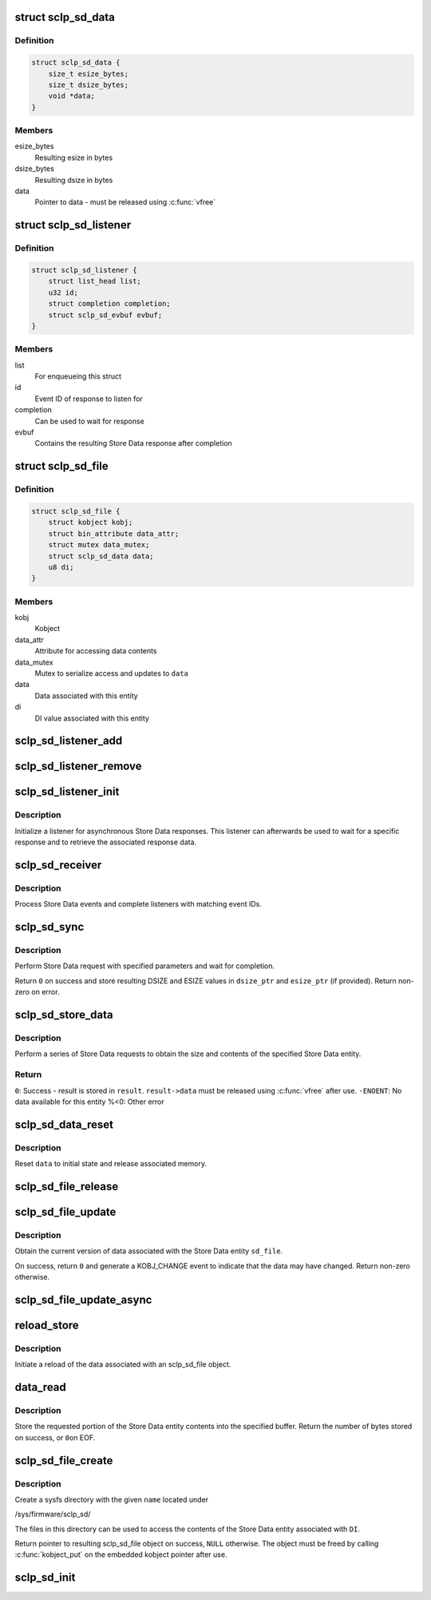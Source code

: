.. -*- coding: utf-8; mode: rst -*-
.. src-file: drivers/s390/char/sclp_sd.c

.. _`sclp_sd_data`:

struct sclp_sd_data
===================

.. c:type:: struct sclp_sd_data

    Result of a Store Data request

.. _`sclp_sd_data.definition`:

Definition
----------

.. code-block:: c

    struct sclp_sd_data {
        size_t esize_bytes;
        size_t dsize_bytes;
        void *data;
    }

.. _`sclp_sd_data.members`:

Members
-------

esize_bytes
    Resulting esize in bytes

dsize_bytes
    Resulting dsize in bytes

data
    Pointer to data - must be released using \ :c:func:`vfree`\ 

.. _`sclp_sd_listener`:

struct sclp_sd_listener
=======================

.. c:type:: struct sclp_sd_listener

    Listener for asynchronous Store Data response

.. _`sclp_sd_listener.definition`:

Definition
----------

.. code-block:: c

    struct sclp_sd_listener {
        struct list_head list;
        u32 id;
        struct completion completion;
        struct sclp_sd_evbuf evbuf;
    }

.. _`sclp_sd_listener.members`:

Members
-------

list
    For enqueueing this struct

id
    Event ID of response to listen for

completion
    Can be used to wait for response

evbuf
    Contains the resulting Store Data response after completion

.. _`sclp_sd_file`:

struct sclp_sd_file
===================

.. c:type:: struct sclp_sd_file

    Sysfs representation of a Store Data entity

.. _`sclp_sd_file.definition`:

Definition
----------

.. code-block:: c

    struct sclp_sd_file {
        struct kobject kobj;
        struct bin_attribute data_attr;
        struct mutex data_mutex;
        struct sclp_sd_data data;
        u8 di;
    }

.. _`sclp_sd_file.members`:

Members
-------

kobj
    Kobject

data_attr
    Attribute for accessing data contents

data_mutex
    Mutex to serialize access and updates to \ ``data``\ 

data
    Data associated with this entity

di
    DI value associated with this entity

.. _`sclp_sd_listener_add`:

sclp_sd_listener_add
====================

.. c:function:: void sclp_sd_listener_add(struct sclp_sd_listener *listener)

    Add listener for Store Data responses

    :param listener:
        Listener to add
    :type listener: struct sclp_sd_listener \*

.. _`sclp_sd_listener_remove`:

sclp_sd_listener_remove
=======================

.. c:function:: void sclp_sd_listener_remove(struct sclp_sd_listener *listener)

    Remove listener for Store Data responses

    :param listener:
        Listener to remove
    :type listener: struct sclp_sd_listener \*

.. _`sclp_sd_listener_init`:

sclp_sd_listener_init
=====================

.. c:function:: void sclp_sd_listener_init(struct sclp_sd_listener *listener, u32 id)

    Initialize a Store Data response listener

    :param listener:
        *undescribed*
    :type listener: struct sclp_sd_listener \*

    :param id:
        Event ID to listen for
    :type id: u32

.. _`sclp_sd_listener_init.description`:

Description
-----------

Initialize a listener for asynchronous Store Data responses. This listener
can afterwards be used to wait for a specific response and to retrieve
the associated response data.

.. _`sclp_sd_receiver`:

sclp_sd_receiver
================

.. c:function:: void sclp_sd_receiver(struct evbuf_header *evbuf_hdr)

    Receiver for Store Data events

    :param evbuf_hdr:
        Header of received events
    :type evbuf_hdr: struct evbuf_header \*

.. _`sclp_sd_receiver.description`:

Description
-----------

Process Store Data events and complete listeners with matching event IDs.

.. _`sclp_sd_sync`:

sclp_sd_sync
============

.. c:function:: int sclp_sd_sync(unsigned long page, u8 eq, u8 di, u64 sat, u64 sa, u32 *dsize_ptr, u32 *esize_ptr)

    Perform Store Data request synchronously

    :param page:
        Address of work page - must be below 2GB
    :type page: unsigned long

    :param eq:
        Input EQ value
    :type eq: u8

    :param di:
        Input DI value
    :type di: u8

    :param sat:
        Input SAT value
    :type sat: u64

    :param sa:
        Input SA value used to specify the address of the target buffer
    :type sa: u64

    :param dsize_ptr:
        Optional pointer to input and output DSIZE value
    :type dsize_ptr: u32 \*

    :param esize_ptr:
        Optional pointer to output ESIZE value
    :type esize_ptr: u32 \*

.. _`sclp_sd_sync.description`:

Description
-----------

Perform Store Data request with specified parameters and wait for completion.

Return \ ``0``\  on success and store resulting DSIZE and ESIZE values in
\ ``dsize_ptr``\  and \ ``esize_ptr``\  (if provided). Return non-zero on error.

.. _`sclp_sd_store_data`:

sclp_sd_store_data
==================

.. c:function:: int sclp_sd_store_data(struct sclp_sd_data *result, u8 di)

    Obtain data for specified Store Data entity

    :param result:
        Resulting data
    :type result: struct sclp_sd_data \*

    :param di:
        DI value associated with this entity
    :type di: u8

.. _`sclp_sd_store_data.description`:

Description
-----------

Perform a series of Store Data requests to obtain the size and contents of
the specified Store Data entity.

.. _`sclp_sd_store_data.return`:

Return
------

\ ``0``\ :       Success - result is stored in \ ``result``\ . \ ``result->data``\  must be
released using \ :c:func:`vfree`\  after use.
\ ``-ENOENT``\ : No data available for this entity
%<0:      Other error

.. _`sclp_sd_data_reset`:

sclp_sd_data_reset
==================

.. c:function:: void sclp_sd_data_reset(struct sclp_sd_data *data)

    Reset Store Data result buffer

    :param data:
        Data buffer to reset
    :type data: struct sclp_sd_data \*

.. _`sclp_sd_data_reset.description`:

Description
-----------

Reset \ ``data``\  to initial state and release associated memory.

.. _`sclp_sd_file_release`:

sclp_sd_file_release
====================

.. c:function:: void sclp_sd_file_release(struct kobject *kobj)

    Release function for sclp_sd_file object

    :param kobj:
        Kobject embedded in sclp_sd_file object
    :type kobj: struct kobject \*

.. _`sclp_sd_file_update`:

sclp_sd_file_update
===================

.. c:function:: int sclp_sd_file_update(struct sclp_sd_file *sd_file)

    Update contents of sclp_sd_file object

    :param sd_file:
        Object to update
    :type sd_file: struct sclp_sd_file \*

.. _`sclp_sd_file_update.description`:

Description
-----------

Obtain the current version of data associated with the Store Data entity
\ ``sd_file``\ .

On success, return \ ``0``\  and generate a KOBJ_CHANGE event to indicate that the
data may have changed. Return non-zero otherwise.

.. _`sclp_sd_file_update_async`:

sclp_sd_file_update_async
=========================

.. c:function:: void sclp_sd_file_update_async(void *data, async_cookie_t cookie)

    Wrapper for asynchronous update call

    :param data:
        Object to update
    :type data: void \*

    :param cookie:
        *undescribed*
    :type cookie: async_cookie_t

.. _`reload_store`:

reload_store
============

.. c:function:: ssize_t reload_store(struct kobject *kobj, struct kobj_attribute *attr, const char *buf, size_t count)

    Store function for "reload" sysfs attribute

    :param kobj:
        Kobject of sclp_sd_file object
    :type kobj: struct kobject \*

    :param attr:
        *undescribed*
    :type attr: struct kobj_attribute \*

    :param buf:
        *undescribed*
    :type buf: const char \*

    :param count:
        *undescribed*
    :type count: size_t

.. _`reload_store.description`:

Description
-----------

Initiate a reload of the data associated with an sclp_sd_file object.

.. _`data_read`:

data_read
=========

.. c:function:: ssize_t data_read(struct file *file, struct kobject *kobj, struct bin_attribute *attr, char *buffer, loff_t off, size_t size)

    Read function for "read" sysfs attribute

    :param file:
        *undescribed*
    :type file: struct file \*

    :param kobj:
        Kobject of sclp_sd_file object
    :type kobj: struct kobject \*

    :param attr:
        *undescribed*
    :type attr: struct bin_attribute \*

    :param buffer:
        Target buffer
    :type buffer: char \*

    :param off:
        Requested file offset
    :type off: loff_t

    :param size:
        Requested number of bytes
    :type size: size_t

.. _`data_read.description`:

Description
-----------

Store the requested portion of the Store Data entity contents into the
specified buffer. Return the number of bytes stored on success, or \ ``0``\ 
on EOF.

.. _`sclp_sd_file_create`:

sclp_sd_file_create
===================

.. c:function:: struct sclp_sd_file *sclp_sd_file_create(const char *name, u8 di)

    Add a sysfs file representing a Store Data entity

    :param name:
        Name of file
    :type name: const char \*

    :param di:
        DI value associated with this entity
    :type di: u8

.. _`sclp_sd_file_create.description`:

Description
-----------

Create a sysfs directory with the given \ ``name``\  located under

/sys/firmware/sclp_sd/

The files in this directory can be used to access the contents of the Store
Data entity associated with \ ``DI``\ .

Return pointer to resulting sclp_sd_file object on success, \ ``NULL``\  otherwise.
The object must be freed by calling \ :c:func:`kobject_put`\  on the embedded kobject
pointer after use.

.. _`sclp_sd_init`:

sclp_sd_init
============

.. c:function:: int sclp_sd_init( void)

    Initialize sclp_sd support and register sysfs files

    :param void:
        no arguments
    :type void: 

.. This file was automatic generated / don't edit.

